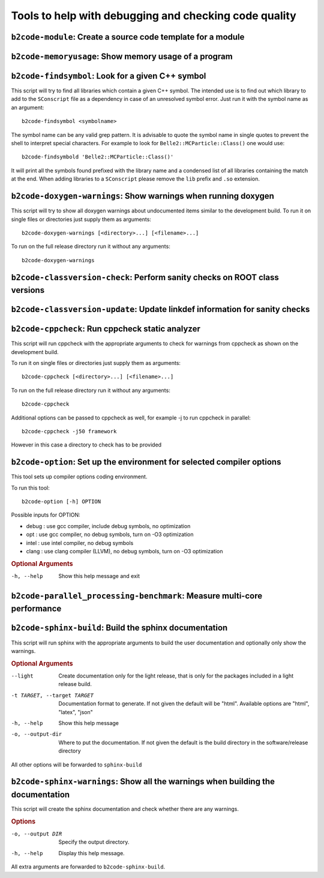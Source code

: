 Tools to help with debugging and checking code quality
++++++++++++++++++++++++++++++++++++++++++++++++++++++

``b2code-module``: Create a source code template for a module
-------------------------------------------------------------

.. argparse::
    :filename: framework/tools/b2code-module
    :func: get_argument_parser
    :prog: b2code-module
    :nodefault:
    :nogroupsections:

``b2code-memoryusage``: Show memory usage of a program
------------------------------------------------------

.. argparse::
    :filename: framework/tools/b2code-memoryusage
    :func: get_argument_parser
    :prog: b2code-memoryusage
    :nodefault:
    :nogroupsections:

``b2code-findsymbol``: Look for a given C++ symbol
--------------------------------------------------

This script will try to find all libraries which contain a given C++ symbol.
The intended use is to find out which library to add to the ``SConscript`` file
as a dependency in case of an unresolved symbol error. Just run it with the
symbol name as an argument::

    b2code-findsymbol <symbolname>

The symbol name can be any valid grep pattern. It is advisable to quote the
symbol name in single quotes to prevent the shell to interpret special
characters. For example to look for ``Belle2::MCParticle::Class()`` one would
use::

    b2code-findsymbold 'Belle2::MCParticle::Class()'

It will print all the symbols found prefixed with the library name and a
condensed list of all libraries containing the match at the end. When adding
libraries to a ``SConscript`` please remove the ``lib`` prefix and ``.so``
extension.


``b2code-doxygen-warnings``: Show warnings when running doxygen
---------------------------------------------------------------

This script will try to show all doxygen warnings about undocumented items
similar to the development build. To run it on single files or directories just
supply them as arguments::

    b2code-doxygen-warnings [<directory>...] [<filename>...]

To run on the full release directory run it without any arguments::

    b2code-doxygen-warnings


``b2code-classversion-check``: Perform sanity checks on ROOT class versions
---------------------------------------------------------------------------

.. argparse::
    :filename: framework/tools/b2code-classversion-check
    :func: get_argument_parser
    :prog: b2code-classversion-check
    :nodefault:
    :nogroupsections:


``b2code-classversion-update``: Update linkdef information for sanity checks
----------------------------------------------------------------------------

.. argparse::
    :filename: framework/tools/b2code-classversion-update
    :func: get_argument_parser
    :prog: b2code-classversion-update
    :nodefault:
    :nogroupsections:



``b2code-cppcheck``: Run cppcheck static analyzer
-------------------------------------------------

This script will run cppcheck with the appropriate arguments to check for
warnings from cppcheck as shown on the development build.

To run it on single files or directories just supply them as arguments::

    b2code-cppcheck [<directory>...] [<filename>...]

To run on the full release directory run it without any arguments::

    b2code-cppcheck

Additional options can be passed to cppcheck as well, for example -j to run
cppcheck in parallel::

    b2code-cppcheck -j50 framework

However in this case a directory to check has to be provided


``b2code-option``: Set up the environment for selected compiler options
-----------------------------------------------------------------------

This tool sets up compiler options coding environment. 

To run this tool:: 

    b2code-option [-h] OPTION

Possible inputs for OPTION: 

* debug : use gcc compiler, include debug symbols, no optimization
* opt   : use gcc compiler, no debug symbols, turn on -O3 optimization
* intel : use intel compiler, no debug symbols
* clang : use clang compiler (LLVM), no debug symbols, turn on -O3 optimization

.. rubric:: Optional Arguments

-h, --help      Show this help message and exit


``b2code-parallel_processing-benchmark``: Measure multi-core performance
------------------------------------------------------------------------

.. argparse::
    :filename: framework/tools/b2code-parallel_processing-benchmark
    :func: get_argument_parser
    :prog: b2code-parallel_processing-benchmark
    :nodefault:
    :nogroupsections:

``b2code-sphinx-build``: Build the sphinx documentation
-------------------------------------------------------

This script will run sphinx with the appropriate arguments to build the user
documentation and optionally only show the warnings.

.. rubric:: Optional Arguments

--light           Create documentation only for the light release, that is only
                  for the packages included in a light release build.
-t TARGET, --target TARGET
                  Documentation format to generate. If not given the default
                  will be "html". Available options are "html", "latex", "json"
-h, --help        Show this help message
-o, --output-dir  Where to put the documentation. If not given the default is
                  the build directory in the software/release directory

All other options will be forwarded to ``sphinx-build``


``b2code-sphinx-warnings``: Show all the warnings when building the documentation
---------------------------------------------------------------------------------

This script will create the sphinx documentation and check whether there are any warnings.

.. rubric:: Options

-o, --output DIR       Specify the output directory.
-h, --help             Display this help message.

All extra arguments are forwarded to ``b2code-sphinx-build``.
